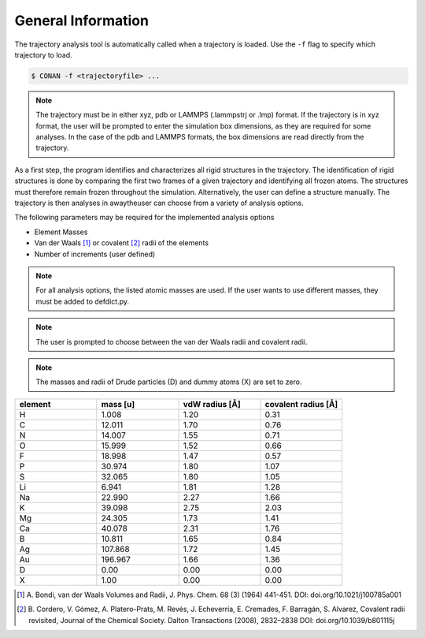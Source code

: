 General Information
===================

The trajectory analysis tool is automatically called when a trajectory is loaded. Use the ``-f`` flag to specify which trajectory to load.

.. code-block:: none

    $ CONAN -f <trajectoryfile> ...

.. note::
    The trajectory must be in either xyz, pdb or LAMMPS (.lammpstrj or .lmp) format.
    If the trajectory is in xyz format, the user will be prompted to enter the simulation box dimensions, as they are required for some analyses.
    In the case of the pdb and LAMMPS formats, the box dimensions are read directly from the trajectory.

As a first step, the program identifies and characterizes all rigid structures in the trajectory.
The identification of rigid structures is done by comparing the first two frames of a given trajectory and identifying all frozen atoms.
The structures must therefore remain frozen throughout the simulation.
Alternatively, the user can define a structure manually.
The trajectory is then analyses in awaytheuser can choose from a variety of analysis options.

The following parameters may be required for the implemented analysis options

* Element Masses
* Van der Waals [1]_ or covalent [2]_ radii of the elements
* Number of increments (user defined)

.. note::

        For all analysis options, the listed atomic masses are used. If the user wants to use different masses, they must be added to defdict.py.

.. note::

        The user is prompted to choose between the van der Waals radii and covalent radii.

.. note::

        The masses and radii of Drude particles (D) and dummy atoms (X) are set to zero.

.. list-table::
   :widths: 25 25 25 25
   :header-rows: 1

   * - element
     - mass [u]
     - vdW radius [Å]
     - covalent radius [Å]
   * - H
     - 1.008
     - 1.20
     - 0.31
   * - C
     - 12.011
     - 1.70
     - 0.76
   * - N
     - 14.007
     - 1.55
     - 0.71
   * - O
     - 15.999
     - 1.52
     - 0.66
   * - F
     - 18.998
     - 1.47
     - 0.57
   * - P
     - 30.974
     - 1.80
     - 1.07
   * - S
     - 32.065
     - 1.80
     - 1.05
   * - Li
     - 6.941
     - 1.81
     - 1.28
   * - Na
     - 22.990
     - 2.27
     - 1.66
   * - K
     - 39.098
     - 2.75
     - 2.03
   * - Mg
     - 24.305
     - 1.73
     - 1.41
   * - Ca
     - 40.078
     - 2.31
     - 1.76
   * - B
     - 10.811
     - 1.65
     - 0.84
   * - Ag
     - 107.868
     - 1.72
     - 1.45
   * - Au
     - 196.967
     - 1.66
     - 1.36
   * - D
     - 0.00
     - 0.00
     - 0.00
   * - X
     - 1.00
     - 0.00
     - 0.00



.. [1] A. Bondi, van der Waals Volumes and Radii, J. Phys. Chem. 68 (3) (1964) 441-451.
       DOI: doi.org/10.1021/j100785a001
.. [2] B. Cordero, V. Gómez, A. Platero-Prats, M. Revés, J. Echeverría, E. Cremades, F. Barragán, S. Alvarez, Covalent radii revisited, Journal of the Chemical Society. Dalton Transactions (2008), 2832–2838
       DOI: doi.org/10.1039/b801115j
